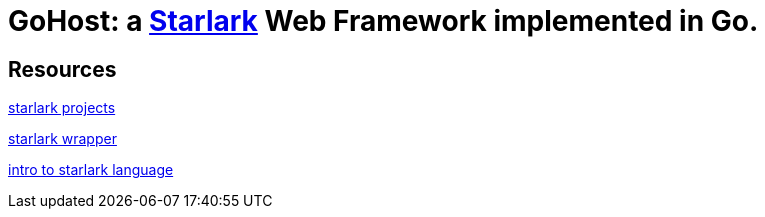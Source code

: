 = GoHost: a https://github.com/google/starlark-go[Starlark] Web Framework implemented in Go.


== Resources

https://github.com/laurentlb/awesome-starlark[starlark projects]

https://github.com/1set/starlet[starlark wrapper]

https://laurent.le-brun.eu/blog/a-practical-introduction-to-the-starlark-language[intro to starlark language]
